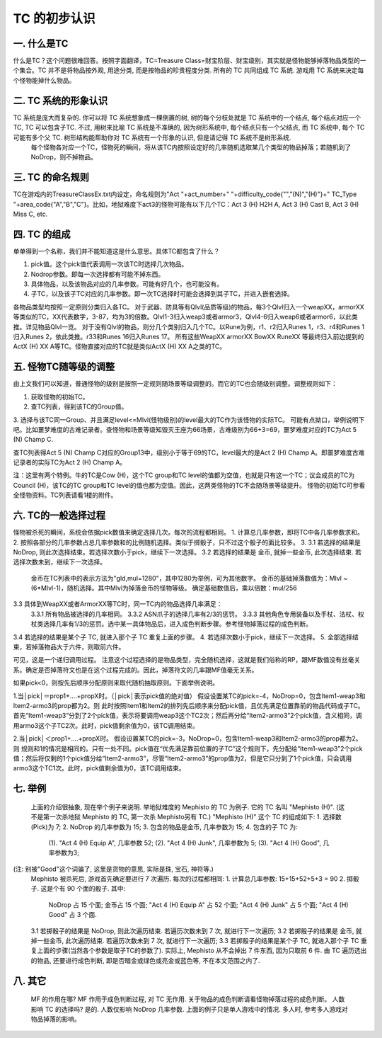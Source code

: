 TC 的初步认识
==============================================================================


一. 什么是TC
------------------------------------------------------------------------------

什么是TC？这个问题很难回答。按照字面翻译，TC=Treasure Class=财宝阶层、财宝级别，其实就是怪物能够掉落物品类型的一个集合。TC 并不是将物品按外观, 用途分类, 而是按物品的珍贵程度分类. 所有的 TC 共同组成 TC 系统. 游戏用 TC 系统来决定每个怪物能掉什么物品。


二. TC 系统的形象认识
------------------------------------------------------------------------------
TC 系统是庞大而复杂的. 你可以将 TC 系统想象成一棵倒置的树, 树的每个分枝处就是 TC 系统中的一个结点, 每个结点对应一个 TC, TC 可以包含子TC. 不过, 用树来比喻 TC 系统是不准确的, 因为树形系统中, 每个结点只有一个父结点, 而 TC 系统中, 每个 TC 可能有多个父 TC. 树形结构能帮助你对 TC 系统有一个形象的认识, 但是请记得 TC 系统不是树形系统.
  每个怪物各对应一个TC，怪物死的瞬间，将从该TC内按照设定好的几率随机选取某几个类型的物品掉落；若随机到了NoDrop，则不掉物品。


三. TC 的命名规则
------------------------------------------------------------------------------
TC在游戏内的TreasureClassEx.txt内设定，命名规则为"Act "+act_number+" "+difficulty_code{"","(N)","(H)"}+" TC_Type "+area_code{"A","B","C"}。比如，地狱难度下act3的怪物可能有以下几个TC：Act 3 (H) H2H A, Act 3 (H) Cast B, Act 3 (H) Miss C, etc.


四. TC 的组成
------------------------------------------------------------------------------
单单得到一个名称，我们并不能知道这是什么意思。具体TC都包含了什么？

1. pick值。这个pick值代表调用一次该TC时选择几次物品。
2. Nodrop参数。即每一次选择都有可能不掉东西。
3. 具体物品，以及该物品对应的几率参数。可能有好几个，也可能没有。
4. 子TC，以及该子TC对应的几率参数。即一次TC选择时可能会选择到其子TC，并进入嵌套选择。

各物品类型均按照一定原则分类归入各TC。
对于武器、防具等有Qlvl(品质等级)的物品，每3个Qlvl归入一个weapXX，armorXX等类似的TC，XX代表数字，3-87，均为3的倍数。Qlvl1-3归入weap3或者armor3，Qlvl4-6归入weap6或者armor6，以此类推。详见物品Qlvl一览。
对于没有Qlvl的物品，则分几个类别归入几个TC。以Rune为例，r1、r2归入Runes 1，r3、r4和Runes 1归入Runes 2，依此类推。r33和Runes 16归入Runes 17。
所有这些WeapXX armorXX BowXX RuneXX 等最终归入前边提到的ActX (H) XX A等TC。怪物直接对应的TC就是类似ActX (H) XX A之类的TC。


五. 怪物TC随等级的调整
------------------------------------------------------------------------------
由上文我们可以知道，普通怪物的级别是按照一定规则随场景等级调整的。而它的TC也会随级别调整。调整规则如下：

1. 获取怪物的初始TC。
2. 查TC列表，得到该TC的Group值。
3. 选择与该TC同一Group、并且满足level<=Mlvl(怪物级别)的level最大的TC作为该怪物的实际TC。
可能有点拗口，举例说明下吧。比如噩梦难度的古难记录者。查怪物和场景等级知毁灭王座为66场景，古难级别为66+3=69，噩梦难度对应的TC为Act 5 (N) Champ C.

查TC列表得Act 5 (N) Champ C对应的Group13中，级别小于等于69的TC，level最大的是Act 2 (H) Champ A。即噩梦难度古难记录者的实际TC为Act 2 (H) Champ A。

注：这里有两个特例。牛的TC是Cow (H)，这个TC group和TC level的值都为空值，也就是只有这一个TC；议会成员的TC为Council (H)，该TC的TC group和TC level的值也都为空值。因此，这两类怪物的TC不会随场景等级提升。
怪物的初始TC可参看全怪物资料。TC列表请看1楼的附件。


六. TC的一般选择过程
------------------------------------------------------------------------------
怪物被杀死的瞬间，系统会依据pick数值来确定选择几次。每次的流程都相同。
1. 计算总几率参数，即将TC中各几率参数求和。
2. 按照各部分的几率参数占总几率参数和的比例随机选择。类似于掷骰子，只不过这个骰子的面比较多。
3.
3.1 若选择的结果是 NoDrop, 则此次选择结束。若选择次数小于pick，继续下一次选择。
3.2 若选择的结果是 金币, 就掉一些金币, 此次选择结束. 若选择次数未到，继续下一次选择。
    金币在TC列表中的表示方法为"gld,mul=1280"，其中1280为举例，可为其他数字。
    金币的基础掉落数值为：Mlvl ~ (6*Mlvl-1)，随机选择。其中Mlvl为掉落金币的怪物等级。
    确定基础数值后，乘以倍数：mul/256
3.3 具体到WeapXX或者ArmorXX等TC时，同一TC内的物品选择几率满足：
    3.3.1 所有物品被选择的几率相同。
    3.3.2 ASN爪子的选择几率有2/3的惩罚。
    3.3.3 其他角色专用装备以及手杖、法杖、权杖类选择几率有1/3的惩罚。选中某一具体物品后，进入成色判断步骤。参考怪物掉落过程的成色判断。
3.4 若选择的结果是某个子 TC, 就进入那个子 TC 重复上面的步骤。
4. 若选择次数小于pick，继续下一次选择。
5. 全部选择结束，若掉落物品大于六件，则取前六件。

可见，这是一个递归调用过程。
注意这个过程选择的是物品类型，完全随机选择，这就是我们俗称的RP，跟MF数值没有丝毫关系。确定是否掉落符文也是在这个过程完成的。因此，掉落符文的几率跟MF值毫无关系。

如果pick<0，则按先后顺序分配原则来取代随机抽取原则。下面举例说明。

1.当│pick│＝prop1+....+propX时。（│pick│表示pick值的绝对值）
假设设置某TC的pick=-4，NoDrop=0，包含Item1-weap3和Item2-armo3的prop都为2。则
此时按照Item1和Item2的排列先后顺序来分配pick值，且优先满足位置靠前的物品代码或子TC。首先“Item1-weap3”分到了2个pick值，表示将要调用weap3这个TC2次；然后再分给“Item2-armo3”2个pick值，含义相同，调用armo3这个子TC2次。此时，pick值剩余值为0，该TC调用结束。

2.当│pick│＜prop1+....+propX时。
假设设置某TC的pick=-3，NoDrop=0，包含Item1-weap3和Item2-armo3的prop都为2。则
规则和1的情况是相同的。只有一处不同。pick值在“优先满足靠前位置的子TC”这个规则下，先分配给“Item1-weap3”2个pick值；然后将仅剩的1个pick值分给“Item2-armo3”，尽管“Item2-armo3”的prop值为2，但是它只分到了1个pick值，只会调用armo3这个TC1次。此时，pick值剩余值为0，该TC调用结束。


七. 举例
------------------------------------------------------------------------------

  上面的介绍很抽象, 现在举个例子来说明. 举地狱难度的 Mephisto 的 TC 为例子. 它的 TC 名叫 "Mephisto (H)". (这不是第一次杀地狱 Mephisto 的 TC, 第一次杀 Mephisto另有 TC.)
  "Mephisto (H)" 这个 TC 的组成如下:
  1. 选择数(Pick)为 7;
  2. NoDrop 的几率参数为 15;
  3. 包含的物品是金币, 几率参数为 15;
  4. 包含的子 TC 为:
      (1). "Act 4 (H) Equip A", 几率参数 52;
      (2). "Act 4 (H) Junk", 几率参数为 5;
      (3). "Act 4 (H) Good", 几率参数为3;
(注: 别被"Good"这个词骗了, 这里是货物的意思, 实际是珠, 宝石, 神符等.)
  Mephisto 被杀死后, 游戏首先确定要进行 7 次遍历. 每次的过程都相同:
  1. 计算总几率参数: 15+15+52+5+3 = 90
  2. 掷骰子. 这是个有 90 个面的骰子. 其中:
      NoDrop 占 15 个面;
      金币占 15 个面;
      "Act 4 (H) Equip A" 占 52 个面;
      "Act 4 (H) Junk" 占 5 个面;
      "Act 4 (H) Good" 占 3 个面.
  3.1 若掷骰子的结果是 NoDrop, 则此次遍历结束. 若遍历次数未到 7 次, 就进行下一次遍历;
  3.2 若掷骰子的结果是 金币, 就掉一些金币, 此次遍历结束. 若遍历次数未到 7 次, 就进行下一次遍历;
  3.3 若掷骰子的结果是某个子 TC, 就进入那个子 TC 重复上面的步骤(当然各个参数是取子TC的参数了).
  实际上, Mephisto 从不会掉出 7 件东西, 因为只取前 6 件. 由 TC 遍历选出的物品, 还要进行成色判断, 即是否暗金或绿色或亮金或蓝色等, 不在本文范围之内了.


八. 其它
------------------------------------------------------------------------------
  MF 的作用在哪?
  MF 作用于成色判断过程, 对 TC 无作用. 关于物品的成色判断请看怪物掉落过程的成色判断。
  人数影响 TC 的选择吗?
  是的. 人数仅影响 NoDrop 几率参数. 上面的例子只是单人游戏中的情况. 多人时, 参考多人游戏对物品掉落的影响。